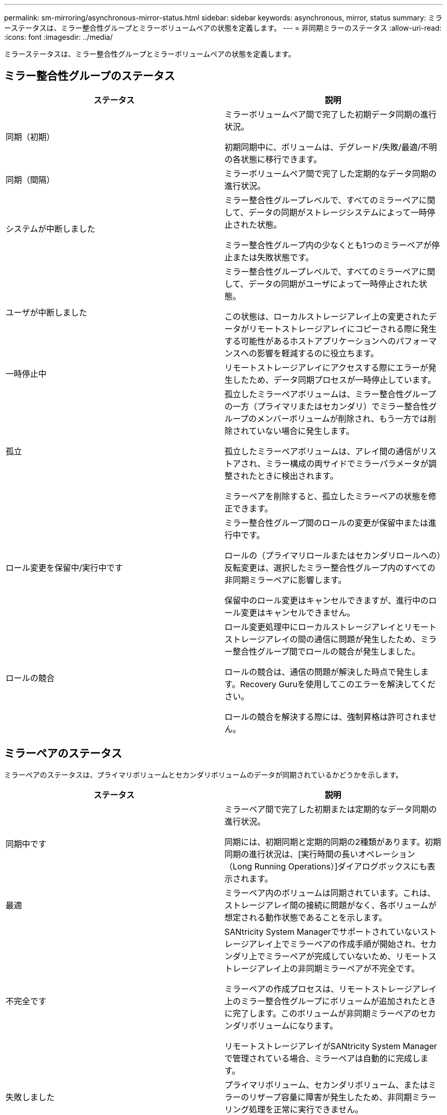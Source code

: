 ---
permalink: sm-mirroring/asynchronous-mirror-status.html 
sidebar: sidebar 
keywords: asynchronous, mirror, status 
summary: ミラーステータスは、ミラー整合性グループとミラーボリュームペアの状態を定義します。 
---
= 非同期ミラーのステータス
:allow-uri-read: 
:icons: font
:imagesdir: ../media/


[role="lead"]
ミラーステータスは、ミラー整合性グループとミラーボリュームペアの状態を定義します。



== ミラー整合性グループのステータス

|===
| ステータス | 説明 


 a| 
同期（初期）
 a| 
ミラーボリュームペア間で完了した初期データ同期の進行状況。

初期同期中に、ボリュームは、デグレード/失敗/最適/不明の各状態に移行できます。



 a| 
同期（間隔）
 a| 
ミラーボリュームペア間で完了した定期的なデータ同期の進行状況。



 a| 
システムが中断しました
 a| 
ミラー整合性グループレベルで、すべてのミラーペアに関して、データの同期がストレージシステムによって一時停止された状態。

ミラー整合性グループ内の少なくとも1つのミラーペアが停止または失敗状態です。



 a| 
ユーザが中断しました
 a| 
ミラー整合性グループレベルで、すべてのミラーペアに関して、データの同期がユーザによって一時停止された状態。

この状態は、ローカルストレージアレイ上の変更されたデータがリモートストレージアレイにコピーされる際に発生する可能性があるホストアプリケーションへのパフォーマンスへの影響を軽減するのに役立ちます。



 a| 
一時停止中
 a| 
リモートストレージアレイにアクセスする際にエラーが発生したため、データ同期プロセスが一時停止しています。



 a| 
孤立
 a| 
孤立したミラーペアボリュームは、ミラー整合性グループの一方（プライマリまたはセカンダリ）でミラー整合性グループのメンバーボリュームが削除され、もう一方では削除されていない場合に発生します。

孤立したミラーペアボリュームは、アレイ間の通信がリストアされ、ミラー構成の両サイドでミラーパラメータが調整されたときに検出されます。

ミラーペアを削除すると、孤立したミラーペアの状態を修正できます。



 a| 
ロール変更を保留中/実行中です
 a| 
ミラー整合性グループ間のロールの変更が保留中または進行中です。

ロールの（プライマリロールまたはセカンダリロールへの）反転変更は、選択したミラー整合性グループ内のすべての非同期ミラーペアに影響します。

保留中のロール変更はキャンセルできますが、進行中のロール変更はキャンセルできません。



 a| 
ロールの競合
 a| 
ロール変更処理中にローカルストレージアレイとリモートストレージアレイの間の通信に問題が発生したため、ミラー整合性グループ間でロールの競合が発生しました。

ロールの競合は、通信の問題が解決した時点で発生します。Recovery Guruを使用してこのエラーを解決してください。

ロールの競合を解決する際には、強制昇格は許可されません。

|===


== ミラーペアのステータス

ミラーペアのステータスは、プライマリボリュームとセカンダリボリュームのデータが同期されているかどうかを示します。

|===
| ステータス | 説明 


 a| 
同期中です
 a| 
ミラーペア間で完了した初期または定期的なデータ同期の進行状況。

同期には、初期同期と定期的同期の2種類があります。初期同期の進行状況は、[実行時間の長いオペレーション（Long Running Operations）]ダイアログボックスにも表示されます。



 a| 
最適
 a| 
ミラーペア内のボリュームは同期されています。これは、ストレージアレイ間の接続に問題がなく、各ボリュームが想定される動作状態であることを示します。



 a| 
不完全です
 a| 
SANtricity System Managerでサポートされていないストレージアレイ上でミラーペアの作成手順が開始され、セカンダリ上でミラーペアが完成していないため、リモートストレージアレイ上の非同期ミラーペアが不完全です。

ミラーペアの作成プロセスは、リモートストレージアレイ上のミラー整合性グループにボリュームが追加されたときに完了します。このボリュームが非同期ミラーペアのセカンダリボリュームになります。

リモートストレージアレイがSANtricity System Managerで管理されている場合、ミラーペアは自動的に完成します。



 a| 
失敗しました
 a| 
プライマリボリューム、セカンダリボリューム、またはミラーのリザーブ容量に障害が発生したため、非同期ミラーリング処理を正常に実行できません。



 a| 
孤立
 a| 
孤立したミラーペアボリュームは、ミラー整合性グループの一方（プライマリまたはセカンダリ）でミラー整合性グループのメンバーボリュームが削除され、もう一方では削除されていない場合に発生します。

孤立したミラーペアボリュームは、2つのストレージアレイ間の通信がリストアされ、ミラー構成の両サイドでミラーパラメータが調整されたときに検出されます。

ミラーペアを削除すると、孤立したミラーペアの状態を修正できます。



 a| 
停止しました
 a| 
ミラー整合性グループがシステムによる一時停止状態のため、ミラーペアは停止状態です。

|===